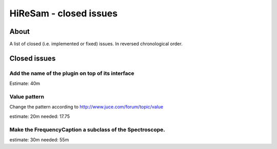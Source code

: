 HiReSam - closed issues
***********************

.. author: Samuel Gaehwiler (klangfreund.com)


About
=====

A list of closed (i.e. implemented or fixed) issues.
In reversed chronological order.


Closed issues
=============


Add the name of the plugin on top of its interface
--------------------------------------------------

Estimate: 40m


Value pattern
-------------

Change the pattern according to http://www.juce.com/forum/topic/value

estimate: 20m
needed: 17.75


Make the FrequencyCaption a subclass of the Spectroscope.
---------------------------------------------------------

estimate: 30m
needed: 55m
